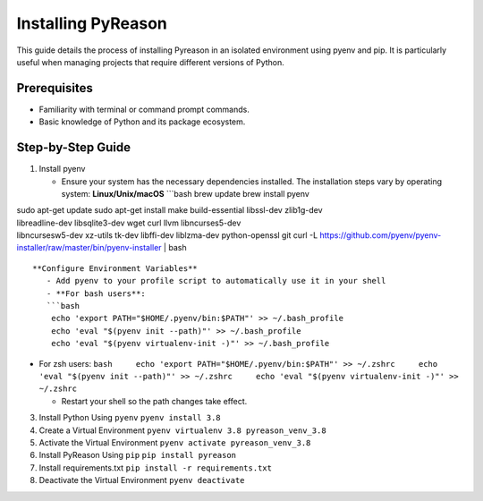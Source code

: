 Installing PyReason
===================

This guide details the process of installing Pyreason in an isolated
environment using pyenv and pip. It is particularly useful when managing
projects that require different versions of Python.

Prerequisites
-------------

-  Familiarity with terminal or command prompt commands.
-  Basic knowledge of Python and its package ecosystem.

Step-by-Step Guide
------------------

1. Install pyenv

   -  Ensure your system has the necessary dependencies installed. The
      installation steps vary by operating system:
      **Linux/Unix/macOS** \```bash brew update brew install pyenv

| sudo apt-get update sudo apt-get install make build-essential
  libssl-dev zlib1g-dev
| libreadline-dev libsqlite3-dev wget curl llvm libncurses5-dev
| libncursesw5-dev xz-utils tk-dev libffi-dev liblzma-dev python-openssl
  git curl -L
  https://github.com/pyenv/pyenv-installer/raw/master/bin/pyenv-installer
  \| bash

::


   **Configure Environment Variables**
      - Add pyenv to your profile script to automatically use it in your shell
      - **For bash users**:
      ```bash
       echo 'export PATH="$HOME/.pyenv/bin:$PATH"' >> ~/.bash_profile
       echo 'eval "$(pyenv init --path)"' >> ~/.bash_profile
       echo 'eval "$(pyenv virtualenv-init -)"' >> ~/.bash_profile

-  For zsh users:
   ``bash     echo 'export PATH="$HOME/.pyenv/bin:$PATH"' >> ~/.zshrc     echo 'eval "$(pyenv init --path)"' >> ~/.zshrc     echo 'eval "$(pyenv virtualenv-init -)"' >> ~/.zshrc``

   -  Restart your shell so the path changes take effect.

3. Install Python Using ``pyenv``
   ``pyenv install 3.8``
4. Create a Virtual Environment
   ``pyenv virtualenv 3.8 pyreason_venv_3.8``
5. Activate the Virtual Environment
   ``pyenv activate pyreason_venv_3.8``
6. Install PyReason Using ``pip``
   ``pip install pyreason``
7. Install requirements.txt
   ``pip install -r requirements.txt``
8. Deactivate the Virtual Environment
   ``pyenv deactivate``
